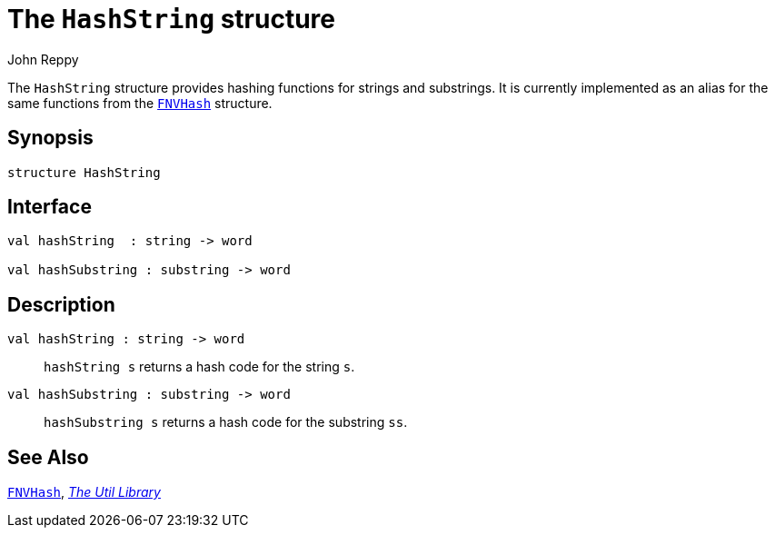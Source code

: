 = The `HashString` structure
:Author: John Reppy
:Date: {release-date}
:stem: latexmath
:source-highlighter: pygments
:VERSION: {smlnj-version}

The `HashString` structure provides hashing functions for strings
and substrings.  It is currently implemented as an alias for the
same functions from the xref:str-FNVHash.adoc[`FNVHash`] structure.

== Synopsis

[source,sml]
------------
structure HashString
------------

== Interface

[source,sml]
------------
val hashString  : string -> word

val hashSubstring : substring -> word
------------

== Description

`[.kw]#val# hashString  : string \-> word`::
  `hashString s` returns a hash code for the string `s`.

`[.kw]#val# hashSubstring : substring \-> word`::
  `hashSubstring s` returns a hash code for the substring `ss`.

== See Also

xref:str-FNVHash.adoc[`FNVHash`],
xref:smlnj-lib.adoc[__The Util Library__]
